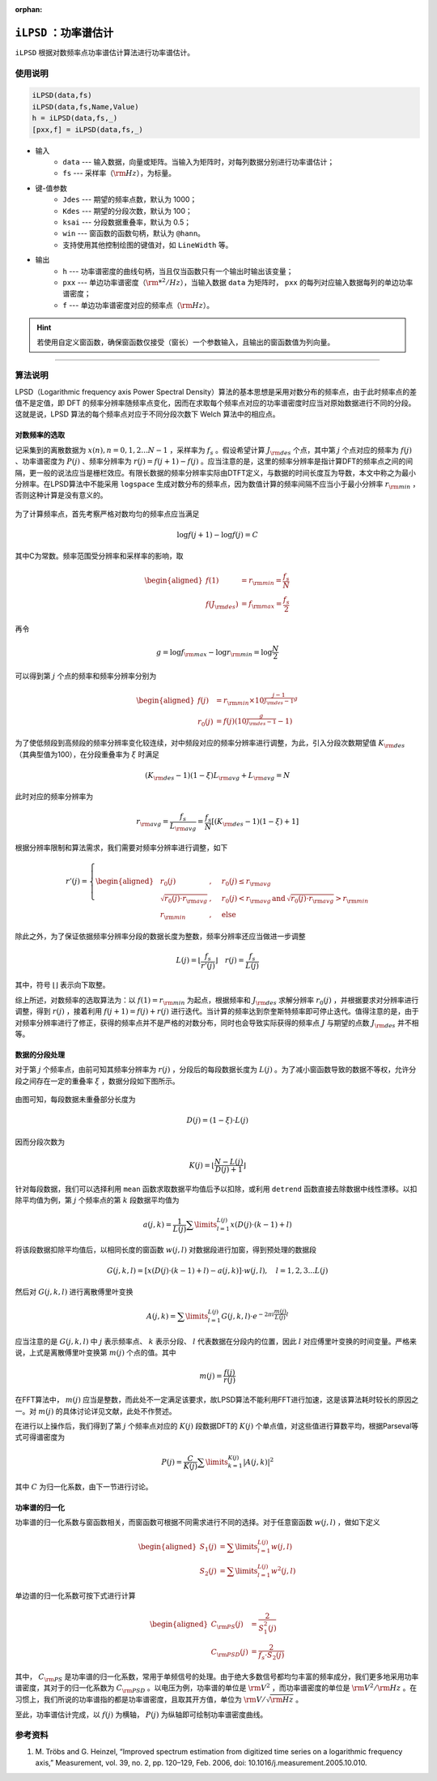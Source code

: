 :orphan:

``iLPSD`` ：功率谱估计
--------------------------------------

``iLPSD`` 根据对数频率点功率谱估计算法进行功率谱估计。


使用说明
~~~~~~~~~~~~~~~~~~~~~~~~~~~~~~~~~~~~~

.. code-block::

    iLPSD(data,fs)
    iLPSD(data,fs,Name,Value)
    h = iLPSD(data,fs,_)
    [pxx,f] = iLPSD(data,fs,_)


- 输入
    - ``data`` --- 输入数据，向量或矩阵。当输入为矩阵时，对每列数据分别进行功率谱估计；
    - ``fs`` --- 采样率（\ :math:`\rm Hz`\ ），为标量。
- 键-值参数
    - ``Jdes`` --- 期望的频率点数，默认为 1000；
    - ``Kdes`` --- 期望的分段次数，默认为 100；
    - ``ksai`` --- 分段数据重叠率，默认为 0.5；
    - ``win`` --- 窗函数的函数句柄，默认为 ``@hann``。
    - 支持使用其他控制绘图的键值对，如 ``LineWidth`` 等。
- 输出
    - ``h`` --- 功率谱密度的曲线句柄，当且仅当函数只有一个输出时输出该变量；
    - ``pxx`` --- 单边功率谱密度（\ :math:`\rm *^2/Hz`\ ），当输入数据 ``data`` 为矩阵时， ``pxx`` 的每列对应输入数据每列的单边功率谱密度；
    - ``f`` --- 单边功率谱密度对应的频率点（\ :math:`\rm Hz`\ ）。

.. hint::
   若使用自定义窗函数，确保窗函数仅接受（窗长）一个参数输入，且输出的窗函数值为列向量。


-----



算法说明
~~~~~~~~~~~~~~~~~~~~~~~~~~~~~~~~~~~~~

LPSD（Logarithmic frequency axis Power Spectral Density）算法的基本思想是采用对数分布的频率点，由于此时频率点的差值不是定值，即 DFT 的频率分辨率随频率点变化，因而在求取每个频率点对应的功率谱密度时应当对原始数据进行不同的分段。这就是说，LPSD 算法的每个频率点对应于不同分段次数下 Welch 算法中的相应点。

对数频率的选取
^^^^^^^^^^^^^^^^^^^^^^^^^^^^^^^^^^^^^

记采集到的离散数据为 :math:`x(n),n=0,1,2...N-1` ，采样率为 :math:`f_s` 。假设希望计算 :math:`J_{\rm des}` 个点，其中第 :math:`j` 个点对应的频率为 :math:`f(j)` 、功率谱密度为 :math:`P(j)` 、频率分辨率为 :math:`r(j)=f(j+1)-f(j)` 。应当注意的是，这里的频率分辨率是指计算DFT的频率点之间的间隔，更一般的说法应当是栅栏效应。有限长数据的频率分辨率实际由DTFT定义，与数据的时间长度互为导数，本文中称之为最小分辨率。在LPSD算法中不能采用 ``logspace`` 生成对数分布的频率点，因为数值计算的频率间隔不应当小于最小分辨率 :math:`r_{\rm min}` ，否则这种计算是没有意义的。

.. figure:: figures/lpsd01.jpg
    :figwidth: 60%
    :align: center


为了计算频率点，首先考察严格对数均匀的频率点应当满足

.. math::
   \log f(j + 1) - \log f(j) = C

其中C为常数。频率范围受分辨率和采样率的影响，取

.. math::
   \begin{aligned}
     f(1) &= {r_{\rm min}} = \frac{{{f_s}}}{N} \\ 
     f({J_{\rm des}}) &= {f_{\rm max}} = \frac{{{f_s}}}{2} 
   \end{aligned}

再令

.. math::
   g=\log f_{\rm max}- \log r_{\rm min}=\log \frac{N}{2}

可以得到第 :math:`j` 个点的频率和频率分辨率分别为

.. math::
   \begin{aligned}
     f(j) &= {r_{\rm min}} \times {10^{\frac{{j - 1}}{{{J_{\rm des}} - 1}}g}} \\ 
     {r_0}(j) &= f(j)({10^{\frac{g}{{{J_{\rm des}} - 1}}}} - 1) 
   \end{aligned}

为了使低频段到高频段的频率分辨率变化较连续，对中频段对应的频率分辨率进行调整，为此，引入分段次数期望值 :math:`K_{\rm des}` （其典型值为100），在分段重叠率为 :math:`\xi` 时满足

.. math::
   ({K_{\rm des}} - 1)(1 - \xi ){L_{\rm avg}} + {L_{\rm avg}} = N

此时对应的频率分辨率为

.. math::
   r_{\rm avg}=\frac{f_s}{L_{\rm avg}}=\frac{f_s}{N}\left[ (K_{\rm des}-1)(1-\xi) +1 \right]

根据分辨率限制和算法需求，我们需要对频率分辨率进行调整，如下

.. math::
   r'(j) = \left\{ \begin{aligned}
        & r_0(j) &,&\quad r_0(j) \le r_{\rm avg} \\
        & \sqrt{r_0(j) \cdot r_{\rm avg}} &,&\quad r_0(j) < r_{\rm avg} \, \text{and} \, \sqrt{r_0(j) \cdot r_{\rm avg}} > r_{\rm min} \\
        & r_{\rm min} &,&\quad \text{else}
   \end{aligned} \right.

除此之外，为了保证依据频率分辨率分段的数据长度为整数，频率分辨率还应当做进一步调整

.. math::
     L(j) = \left\lfloor {\frac{{{f_s}}}{{r'(j)}}} \right\rfloor  \quad
     r(j) = \frac{{{f_s}}}{{L(j)}} 

其中，符号 :math:`\left\lfloor \right\rfloor` 表示向下取整。

综上所述，对数频率的选取算法为：以 :math:`f(1)=r_{\rm min}` 为起点，根据频率和 :math:`J_{\rm des}` 求解分辨率 :math:`r_0(j)` ，并根据要求对分辨率进行调整，得到 :math:`r(j)` ，接着利用 :math:`f(j+1)=f(j)+r(j)` 进行迭代。当计算的频率达到奈奎斯特频率即可停止迭代。值得注意的是，由于对频率分辨率进行了修正，获得的频率点并不是严格的对数分布，同时也会导致实际获得的频率点 :math:`J` 与期望的点数 :math:`J_{\rm des}` 并不相等。


数据的分段处理
^^^^^^^^^^^^^^^^^^^^^^^^^^^^^^^^^^^^^

对于第 :math:`j` 个频率点，由前可知其频率分辨率为 :math:`r(j)` ，分段后的每段数据长度为 :math:`L(j)` 。为了减小窗函数导致的数据不等权，允许分段之间存在一定的重叠率 :math:`\xi` ，数据分段如下图所示。

.. figure:: figures/lpsd02.jpg
    :figwidth: 60%
    :align: center


由图可知，每段数据未重叠部分长度为

.. math::
   D(j) = (1 - \xi ) \cdot L(j)

因而分段次数为

.. math::
   K(j) = \left\lfloor {\frac{N - L(j)} {D(j) + 1} } \right\rfloor 

针对每段数据，我们可以选择利用 ``mean`` 函数求取数据平均值后予以扣除，或利用 ``detrend`` 函数直接去除数据中线性漂移。以扣除平均值为例，第 :math:`j` 个频率点的第 :math:`k` 段数据平均值为

.. math::
   a(j,k) = \frac{1}{L(j)}\sum\limits_{l = 1}^{L(j)} {x\left( {D(j) \cdot (k - 1) + l} \right)}

将该段数据扣除平均值后，以相同长度的窗函数 :math:`w(j,l)` 对数据段进行加窗，得到预处理的数据段

.. math::
   G(j,k,l) = \left[ {x\left( {D(j) \cdot (k - 1) + l} \right) - a(j,k)} \right] \cdot w(j,l), \quad
   l = 1,2,3...L(j)

然后对 :math:`G(j,k,l)` 进行离散傅里叶变换

.. math::
   A(j,k) = \sum\limits_{l = 1}^{L(j)} G(j,k,l) \cdot e^{ - 2\pi i\frac{m(j)}{L(j)}l} 

应当注意的是 :math:`G(j,k,l)` 中 :math:`j` 表示频率点、 :math:`k` 表示分段、 :math:`l` 代表数据在分段内的位置，因此 :math:`l` 对应傅里叶变换的时间变量。严格来说，上式是离散傅里叶变换第 :math:`m(j)` 个点的值。其中

.. math::
   m(j)=\frac{f(j)}{r(j)}

在FFT算法中， :math:`m(j)` 应当是整数，而此处不一定满足该要求，故LPSD算法不能利用FFT进行加速，这是该算法耗时较长的原因之一。对 :math:`m(j)` 的具体讨论详见文献，此处不作赘述。

在进行以上操作后，我们得到了第 :math:`j` 个频率点对应的 :math:`K(j)` 段数据DFT的 :math:`K(j)` 个单点值，对这些值进行算数平均，根据Parseval等式可得谱密度为

.. math::
   P(j) = \frac{C}{K(j)}\sum\limits_{k = 1}^{K(j)} { { {\left| {A(j,k)} \right|}^2} } 

其中 :math:`C` 为归一化系数，由下一节进行讨论。


功率谱的归一化
^^^^^^^^^^^^^^^^^^^^^^^^^^^^^^^^^^^^^

功率谱的归一化系数与窗函数相关，而窗函数可根据不同需求进行不同的选择。对于任意窗函数 :math:`w(j,l)` ，做如下定义

.. math::
   \begin{aligned}
     {S_1}(j) &= \sum\limits_{l = 1}^{L(j)} {w(j,l)}  \\
     {S_2}(j) &= \sum\limits_{l = 1}^{L(j)} {{w^2}(j,l)}  
   \end{aligned}

单边谱的归一化系数可按下式进行计算

.. math::
   \begin{aligned}
     {C_{\rm PS}}(j) &= \frac{2}{{S_1^2(j)}} \\ 
     {C_{\rm PSD}}(j) &= \frac{2}{{{f_s} \cdot {S_2}(j)}} 
   \end{aligned}

其中， :math:`C_{\rm PS}` 是功率谱的归一化系数，常用于单频信号的处理。由于绝大多数信号都均匀丰富的频率成分，我们更多地采用功率谱密度，其对于的归一化系数为 :math:`C_{\rm PSD}` 。以电压为例，功率谱的单位是 :math:`{\rm V}^2` ，而功率谱密度的单位是 :math:`{\rm V}^2/{\rm Hz}` 。在习惯上，我们所说的功率谱指的都是功率谱密度，且取其开方值，单位为 :math:`{\rm V}/\sqrt{ {\rm Hz} }` 。

至此，功率谱估计完成，以 :math:`f(j)` 为横轴， :math:`P(j)` 为纵轴即可绘制功率谱密度曲线。



参考资料
~~~~~~~~~~~~~~~~~~~~~~~~~~~~~~~~~~~~~

#. \M. Tröbs and G. Heinzel, “Improved spectrum estimation from digitized time series on a logarithmic frequency axis,” Measurement, vol. 39, no. 2, pp. 120–129, Feb. 2006, doi: 10.1016/j.measurement.2005.10.010.
